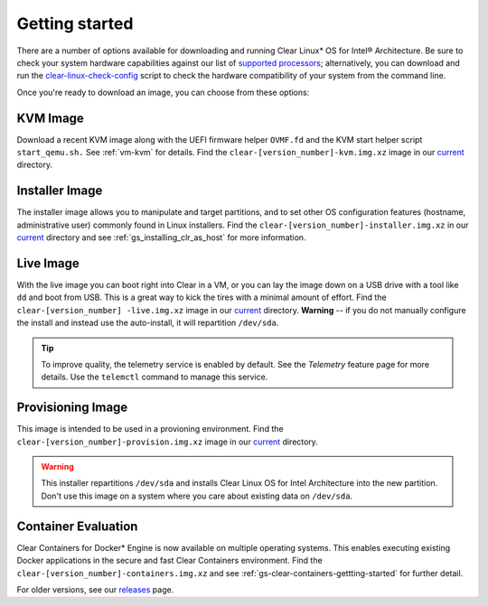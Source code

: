 .. _gs_getting_started:

Getting started
###############

There are a number of options available for downloading and running Clear Linux*
OS for Intel® Architecture. Be sure to check your system hardware capabilities
against our list of `supported processors`_; alternatively, you can download and
run the `clear-linux-check-config`_ script to check the hardware compatibility of
your system from the command line.

Once you're ready to download an image, you can choose from these options:


KVM Image
=========
Download a recent KVM image along with the UEFI firmware helper ``OVMF.fd`` and
the KVM start helper script ``start_qemu.sh.`` See :ref:`vm-kvm` for details. Find
the ``clear-[version_number]-kvm.img.xz`` image in our `current`_ directory.


Installer Image
===============
The installer image allows you to manipulate and target partitions, and to set other
OS configuration features (hostname, administrative user) commonly found in Linux
installers. Find the ``clear-[version_number]-installer.img.xz`` in our `current`_
directory and see :ref:`gs_installing_clr_as_host` for more information.


Live Image
==========
With the live image you can boot right into Clear in a VM, or you can lay the image
down on a USB drive with a tool like ``dd`` and boot from USB. This is a great way
to kick the tires with a minimal amount of effort. Find the ``clear-[version_number]
-live.img.xz`` image in our `current`_ directory. **Warning** -- if you do not manually
configure the install and instead use the auto-install, it  will repartition ``/dev/sda``.

.. tip::
   To improve quality, the telemetry service is enabled by default. See the `Telemetry`
   feature page for more details. Use the ``telemctl`` command to manage this service.


Provisioning Image
==================
This image is intended to be used in a provioning environment. Find the
``clear-[version_number]-provision.img.xz`` image in our `current`_ directory.

.. warning::
   This installer repartitions ``/dev/sda`` and installs Clear Linux OS for Intel
   Architecture into the new partition. Don't use this image on a system where you
   care about existing data on ``/dev/sda``.


Container Evaluation
====================
Clear Containers for Docker* Engine is now available on multiple operating
systems. This enables executing existing Docker applications in the secure and
fast Clear Containers environment. Find the ``clear-[version_number]-containers.img.xz``
and see :ref:`gs-clear-containers-gettting-started` for further detail.

For older versions, see our `releases <https://download.clearlinux.org/releases>`_ page.

.. _clear-linux-check-config: http://download.clearlinux.org/current/clear-linux-check-config.sh
.. _current: http://download.clearlinux.org/current
.. _telemetry: https://clearlinux.org/features/telemetry
.. _supported processors: http://clearlinux.org/documentation/gs_supported_hardware.html
